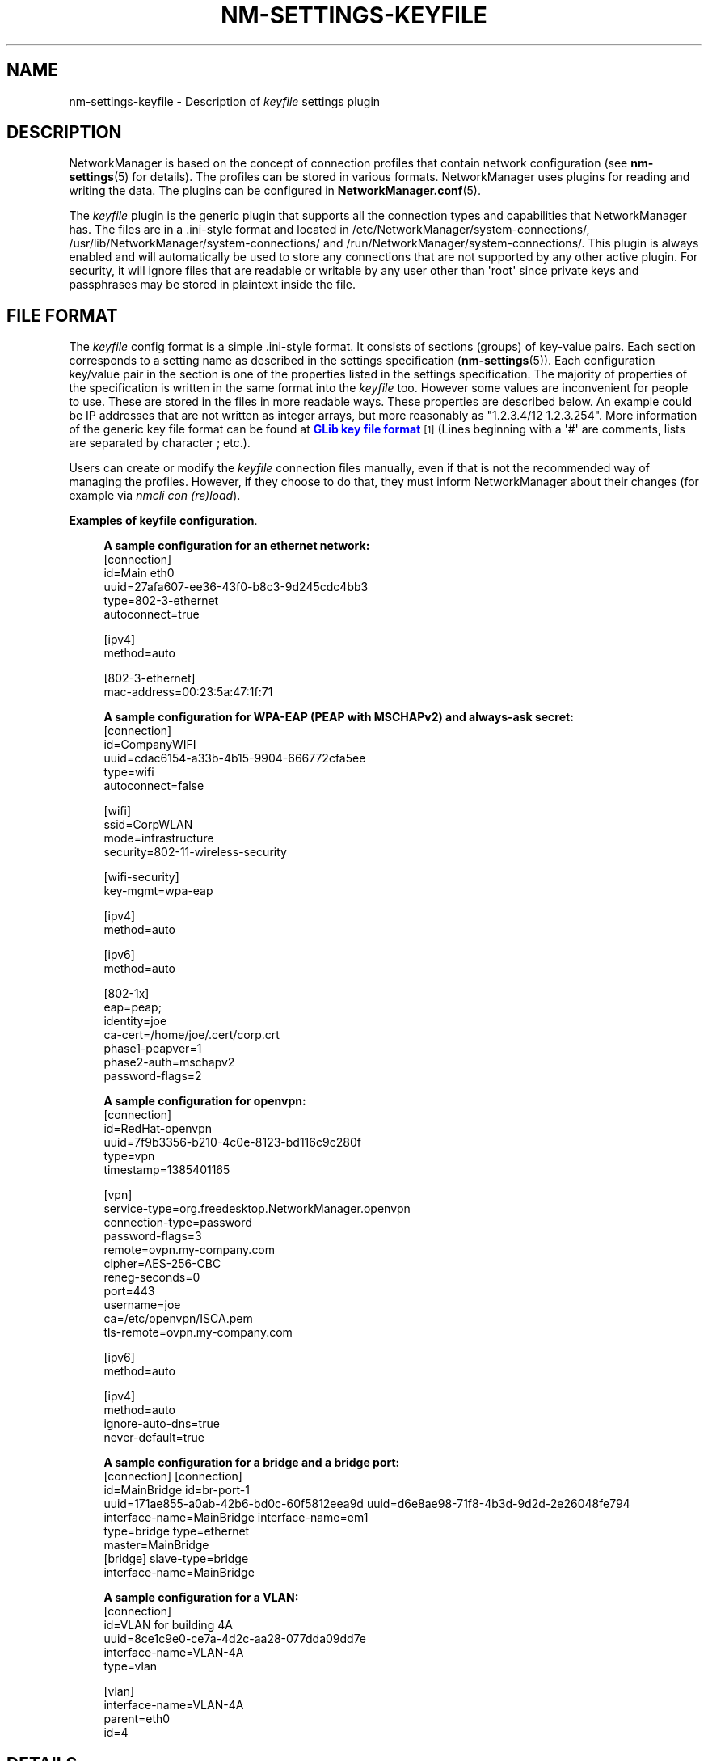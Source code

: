 '\" t
.\"     Title: nm-settings-keyfile
.\"    Author: 
.\" Generator: DocBook XSL Stylesheets vsnapshot <http://docbook.sf.net/>
.\"      Date: 04/10/2020
.\"    Manual: Configuration
.\"    Source: NetworkManager 1.23.90
.\"  Language: English
.\"
.TH "NM\-SETTINGS\-KEYFILE" "5" "" "NetworkManager 1\&.23\&.90" "Configuration"
.\" -----------------------------------------------------------------
.\" * Define some portability stuff
.\" -----------------------------------------------------------------
.\" ~~~~~~~~~~~~~~~~~~~~~~~~~~~~~~~~~~~~~~~~~~~~~~~~~~~~~~~~~~~~~~~~~
.\" http://bugs.debian.org/507673
.\" http://lists.gnu.org/archive/html/groff/2009-02/msg00013.html
.\" ~~~~~~~~~~~~~~~~~~~~~~~~~~~~~~~~~~~~~~~~~~~~~~~~~~~~~~~~~~~~~~~~~
.ie \n(.g .ds Aq \(aq
.el       .ds Aq '
.\" -----------------------------------------------------------------
.\" * set default formatting
.\" -----------------------------------------------------------------
.\" disable hyphenation
.nh
.\" disable justification (adjust text to left margin only)
.ad l
.\" -----------------------------------------------------------------
.\" * MAIN CONTENT STARTS HERE *
.\" -----------------------------------------------------------------
.SH "NAME"
nm-settings-keyfile \- Description of \fIkeyfile\fR settings plugin
.SH "DESCRIPTION"
.PP
NetworkManager is based on the concept of connection profiles that contain network configuration (see
\fBnm-settings\fR(5)
for details)\&. The profiles can be stored in various formats\&. NetworkManager uses plugins for reading and writing the data\&. The plugins can be configured in
\fBNetworkManager.conf\fR(5)\&.
.PP
The
\fIkeyfile\fR
plugin is the generic plugin that supports all the connection types and capabilities that NetworkManager has\&. The files are in a \&.ini\-style format and located in
/etc/NetworkManager/system\-connections/,
/usr/lib/NetworkManager/system\-connections/
and
/run/NetworkManager/system\-connections/\&. This plugin is always enabled and will automatically be used to store any connections that are not supported by any other active plugin\&. For security, it will ignore files that are readable or writable by any user other than \*(Aqroot\*(Aq since private keys and passphrases may be stored in plaintext inside the file\&.
.SH "FILE FORMAT"
.PP
The
\fIkeyfile\fR
config format is a simple \&.ini\-style format\&. It consists of sections (groups) of key\-value pairs\&. Each section corresponds to a setting name as described in the settings specification (\fBnm-settings\fR(5))\&. Each configuration key/value pair in the section is one of the properties listed in the settings specification\&. The majority of properties of the specification is written in the same format into the
\fIkeyfile\fR
too\&. However some values are inconvenient for people to use\&. These are stored in the files in more readable ways\&. These properties are described below\&. An example could be IP addresses that are not written as integer arrays, but more reasonably as "1\&.2\&.3\&.4/12 1\&.2\&.3\&.254"\&. More information of the generic key file format can be found at
\m[blue]\fBGLib key file format\fR\m[]\&\s-2\u[1]\d\s+2
(Lines beginning with a \*(Aq#\*(Aq are comments, lists are separated by character
;
etc\&.)\&.
.PP
Users can create or modify the
\fIkeyfile\fR
connection files manually, even if that is not the recommended way of managing the profiles\&. However, if they choose to do that, they must inform NetworkManager about their changes (for example via
\fInmcli con (re)load\fR)\&.
.PP
\fBExamples of keyfile configuration\fR. 
.sp
.if n \{\
.RS 4
.\}
.nf
\fBA sample configuration for an ethernet network:\fR
[connection]
id=Main eth0
uuid=27afa607\-ee36\-43f0\-b8c3\-9d245cdc4bb3
type=802\-3\-ethernet
autoconnect=true

[ipv4]
method=auto

[802\-3\-ethernet]
mac\-address=00:23:5a:47:1f:71
            
.fi
.if n \{\
.RE
.\}

.sp
.if n \{\
.RS 4
.\}
.nf
\fBA sample configuration for WPA\-EAP (PEAP with MSCHAPv2) and always\-ask secret:\fR
[connection]
id=CompanyWIFI
uuid=cdac6154\-a33b\-4b15\-9904\-666772cfa5ee
type=wifi
autoconnect=false

[wifi]
ssid=CorpWLAN
mode=infrastructure
security=802\-11\-wireless\-security

[wifi\-security]
key\-mgmt=wpa\-eap

[ipv4]
method=auto

[ipv6]
method=auto

[802\-1x]
eap=peap;
identity=joe
ca\-cert=/home/joe/\&.cert/corp\&.crt
phase1\-peapver=1
phase2\-auth=mschapv2
password\-flags=2
            
.fi
.if n \{\
.RE
.\}

.sp
.if n \{\
.RS 4
.\}
.nf
\fBA sample configuration for openvpn:\fR
[connection]
id=RedHat\-openvpn
uuid=7f9b3356\-b210\-4c0e\-8123\-bd116c9c280f
type=vpn
timestamp=1385401165

[vpn]
service\-type=org\&.freedesktop\&.NetworkManager\&.openvpn
connection\-type=password
password\-flags=3
remote=ovpn\&.my\-company\&.com
cipher=AES\-256\-CBC
reneg\-seconds=0
port=443
username=joe
ca=/etc/openvpn/ISCA\&.pem
tls\-remote=ovpn\&.my\-company\&.com

[ipv6]
method=auto

[ipv4]
method=auto
ignore\-auto\-dns=true
never\-default=true
            
.fi
.if n \{\
.RE
.\}

.sp
.if n \{\
.RS 4
.\}
.nf
\fBA sample configuration for a bridge and a bridge port:\fR
[connection]                                 [connection]
id=MainBridge                                id=br\-port\-1
uuid=171ae855\-a0ab\-42b6\-bd0c\-60f5812eea9d    uuid=d6e8ae98\-71f8\-4b3d\-9d2d\-2e26048fe794
interface\-name=MainBridge                    interface\-name=em1
type=bridge                                  type=ethernet
                                             master=MainBridge
[bridge]                                     slave\-type=bridge
interface\-name=MainBridge
            
.fi
.if n \{\
.RE
.\}

.sp
.if n \{\
.RS 4
.\}
.nf
\fBA sample configuration for a VLAN:\fR
[connection]
id=VLAN for building 4A
uuid=8ce1c9e0\-ce7a\-4d2c\-aa28\-077dda09dd7e
interface\-name=VLAN\-4A
type=vlan

[vlan]
interface\-name=VLAN\-4A
parent=eth0
id=4
            
.fi
.if n \{\
.RE
.\}
.SH "DETAILS"
.PP
\fIkeyfile\fR
plugin variables for the majority of NetworkManager properties have one\-to\-one mapping\&. It means a NetworkManager property is stored in the keyfile as a variable of the same name and in the same format\&. There are several exceptions to this rule, mainly for making keyfile syntax easier for humans\&. The exceptions handled specially by
\fIkeyfile\fR
plugin are listed below\&. Refer to
\fBnm-settings\fR(5)
for all available settings and properties and their description\&.
.PP
\fBName aliases\fR. Some of the NetworkManager setting names are somewhat hard to type or remember\&. Therefore
\fIkeyfile\fR
introduces aliases that can be used instead of the names\&.
.RS 4
\fIsetting name                 keyfile alias\fR
.RE
.RS 4
802\-3\-ethernet            =  ethernet
.RE
.RS 4
802\-11\-wireless           =  wifi
.RE
.RS 4
802\-11\-wireless\-security  =  wifi\-security
.RE
.sp
.it 1 an-trap
.nr an-no-space-flag 1
.nr an-break-flag 1
.br
.B Table\ \&1.\ \&bridge setting (section)
.TS
allbox tab(:);
lB lB lB lB.
T{
Property
T}:T{
Keyfile Variable
T}:T{
Format
T}:T{
Description
T}
.T&
l l l l.
T{
mac\-address
T}:T{
mac\-address
T}:T{
usual hex\-digits\-and\-colons notation
T}:T{
MAC address in traditional hex\-digits\-and\-colons notation, or semicolon separated list of 6 decimal bytes (obsolete)\fB

Example: \fRmac\-address=00:22:68:12:79:A2 mac\-address=0;34;104;18;121;162;
T}
.TE
.sp 1
.sp
.it 1 an-trap
.nr an-no-space-flag 1
.nr an-break-flag 1
.br
.B Table\ \&2.\ \&infiniband setting (section)
.TS
allbox tab(:);
lB lB lB lB.
T{
Property
T}:T{
Keyfile Variable
T}:T{
Format
T}:T{
Description
T}
.T&
l l l l.
T{
mac\-address
T}:T{
mac\-address
T}:T{
usual hex\-digits\-and\-colons notation
T}:T{
MAC address in traditional hex\-digits\-and\-colons notation, or or semicolon separated list of 20 decimal bytes (obsolete)\fB

Example: \fRmac\-address= 80:00:00:6d:fe:80:00:00:00:00:00:00:00:02:55:00:70:33:cf:01
T}
.TE
.sp 1
.sp
.it 1 an-trap
.nr an-no-space-flag 1
.nr an-break-flag 1
.br
.B Table\ \&3.\ \&ipv4 setting (section)
.TS
allbox tab(:);
lB lB lB lB.
T{
Property
T}:T{
Keyfile Variable
T}:T{
Format
T}:T{
Description
T}
.T&
l l l l
l l l l
l l l l
l l l l.
T{
dns
T}:T{
dns
T}:T{
list of DNS IP addresses
T}:T{
List of DNS servers\&.\fB

Example: \fRdns=1\&.2\&.3\&.4;8\&.8\&.8\&.8;8\&.8\&.4\&.4;
T}
T{
addresses
T}:T{
address1, address2, \&.\&.\&.
T}:T{
address/plen
T}:T{
List of static IP addresses\&.\fB

Example: \fRaddress1=192\&.168\&.100\&.100/24 address2=10\&.1\&.1\&.5/24
T}
T{
gateway
T}:T{
gateway
T}:T{
string
T}:T{
Gateway IP addresses as a string\&.\fB

Example: \fRgateway=192\&.168\&.100\&.1
T}
T{
routes
T}:T{
route1, route2, \&.\&.\&.
T}:T{
route/plen[,gateway,metric]
T}:T{
List of IP routes\&.\fB

Example: \fRroute1=8\&.8\&.8\&.0/24,10\&.1\&.1\&.1,77 route2=7\&.7\&.0\&.0/16
T}
.TE
.sp 1
.sp
.it 1 an-trap
.nr an-no-space-flag 1
.nr an-break-flag 1
.br
.B Table\ \&4.\ \&ipv6 setting (section)
.TS
allbox tab(:);
lB lB lB lB.
T{
Property
T}:T{
Keyfile Variable
T}:T{
Format
T}:T{
Description
T}
.T&
l l l l
l l l l
l l l l
l l l l.
T{
dns
T}:T{
dns
T}:T{
list of DNS IP addresses
T}:T{
List of DNS servers\&.\fB

Example: \fRdns=2001:4860:4860::8888;2001:4860:4860::8844;
T}
T{
addresses
T}:T{
address1, address2, \&.\&.\&.
T}:T{
address/plen
T}:T{
List of static IP addresses\&.\fB

Example: \fRaddress1=abbe::cafe/96 address2=2001::1234
T}
T{
gateway
T}:T{
gateway
T}:T{
string
T}:T{
Gateway IP addresses as a string\&.\fB

Example: \fRgateway=abbe::1
T}
T{
routes
T}:T{
route1, route2, \&.\&.\&.
T}:T{
route/plen[,gateway,metric]
T}:T{
List of IP routes\&.\fB

Example: \fRroute1=2001:4860:4860::/64,2620:52:0:2219:222:68ff:fe11:5403
T}
.TE
.sp 1
.sp
.it 1 an-trap
.nr an-no-space-flag 1
.nr an-break-flag 1
.br
.B Table\ \&5.\ \&serial setting (section)
.TS
allbox tab(:);
lB lB lB lB.
T{
Property
T}:T{
Keyfile Variable
T}:T{
Format
T}:T{
Description
T}
.T&
l l l l.
T{
parity
T}:T{
parity
T}:T{
\*(Aqe\*(Aq, \*(Aqo\*(Aq, or \*(Aqn\*(Aq
T}:T{
The connection parity; even, odd, or none\&. Note that older versions of NetworkManager stored this as an integer: 69 (\*(AqE\*(Aq) for even, 111 (\*(Aqo\*(Aq) for odd, or 110 (\*(Aqn\*(Aq) for none\&.\fB

Example: \fRparity=n
T}
.TE
.sp 1
.sp
.it 1 an-trap
.nr an-no-space-flag 1
.nr an-break-flag 1
.br
.B Table\ \&6.\ \&vpn setting (section)
.TS
allbox tab(:);
lB lB lB lB.
T{
Property
T}:T{
Keyfile Variable
T}:T{
Format
T}:T{
Description
T}
.T&
l l l l
l l l l.
T{
data
T}:T{
separate variables named after keys of the dictionary
T}:T{
\ \&
T}:T{
The keys of the data dictionary are used as variable names directly under [vpn] section\&.\fB

Example: \fRremote=ovpn\&.corp\&.com cipher=AES\-256\-CBC username=joe
T}
T{
secrets
T}:T{
separate variables named after keys of the dictionary
T}:T{
\ \&
T}:T{
The keys of the secrets dictionary are used as variable names directly under [vpn\-secrets] section\&.\fB

Example: \fRpassword=Popocatepetl
T}
.TE
.sp 1
.sp
.it 1 an-trap
.nr an-no-space-flag 1
.nr an-break-flag 1
.br
.B Table\ \&7.\ \&wifi\-p2p setting (section)
.TS
allbox tab(:);
lB lB lB lB.
T{
Property
T}:T{
Keyfile Variable
T}:T{
Format
T}:T{
Description
T}
.T&
l l l l.
T{
peer
T}:T{
peer
T}:T{
usual hex\-digits\-and\-colons notation
T}:T{
MAC address in traditional hex\-digits\-and\-colons notation (e\&.g\&. 00:22:68:12:79:A2), or semicolon separated list of 6 bytes (obsolete) (e\&.g\&. 0;34;104;18;121;162)\&.
T}
.TE
.sp 1
.sp
.it 1 an-trap
.nr an-no-space-flag 1
.nr an-break-flag 1
.br
.B Table\ \&8.\ \&802\-3\-ethernet setting (section)
.TS
allbox tab(:);
lB lB lB lB.
T{
Property
T}:T{
Keyfile Variable
T}:T{
Format
T}:T{
Description
T}
.T&
l l l l
l l l l
l l l l.
T{
mac\-address
T}:T{
mac\-address
T}:T{
usual hex\-digits\-and\-colons notation
T}:T{
MAC address in traditional hex\-digits\-and\-colons notation (e\&.g\&. 00:22:68:12:79:A2), or semicolon separated list of 6 bytes (obsolete) (e\&.g\&. 0;34;104;18;121;162)
T}
T{
cloned\-mac\-address
T}:T{
cloned\-mac\-address
T}:T{
usual hex\-digits\-and\-colons notation
T}:T{
Cloned MAC address in traditional hex\-digits\-and\-colons notation (e\&.g\&. 00:22:68:12:79:B2), or semicolon separated list of 6 bytes (obsolete) (e\&.g\&. 0;34;104;18;121;178)\&.
T}
T{
mac\-address\-blacklist
T}:T{
mac\-address\-blacklist
T}:T{
list of MACs (separated with semicolons)
T}:T{
MAC address blacklist\&.\fB

Example: \fRmac\-address\-blacklist= 00:22:68:12:79:A6;00:22:68:12:79:78
T}
.TE
.sp 1
.sp
.it 1 an-trap
.nr an-no-space-flag 1
.nr an-break-flag 1
.br
.B Table\ \&9.\ \&802\-11\-wireless setting (section)
.TS
allbox tab(:);
lB lB lB lB.
T{
Property
T}:T{
Keyfile Variable
T}:T{
Format
T}:T{
Description
T}
.T&
l l l l
l l l l
l l l l
l l l l.
T{
ssid
T}:T{
ssid
T}:T{
string (or decimal\-byte list \- obsolete)
T}:T{
SSID of Wi\-Fi network\&.\fB

Example: \fRssid=Quick Net
T}
T{
mac\-address
T}:T{
mac\-address
T}:T{
usual hex\-digits\-and\-colons notation
T}:T{
MAC address in traditional hex\-digits\-and\-colons notation (e\&.g\&. 00:22:68:12:79:A2), or semicolon separated list of 6 bytes (obsolete) (e\&.g\&. 0;34;104;18;121;162)\&.
T}
T{
cloned\-mac\-address
T}:T{
cloned\-mac\-address
T}:T{
usual hex\-digits\-and\-colons notation
T}:T{
Cloned MAC address in traditional hex\-digits\-and\-colons notation (e\&.g\&. 00:22:68:12:79:B2), or semicolon separated list of 6 bytes (obsolete) (e\&.g\&. 0;34;104;18;121;178)\&.
T}
T{
mac\-address\-blacklist
T}:T{
mac\-address\-blacklist
T}:T{
list of MACs (separated with semicolons)
T}:T{
MAC address blacklist\&.\fB

Example: \fRmac\-address\-blacklist= 00:22:68:12:79:A6;00:22:68:12:79:78
T}
.TE
.sp 1
.sp
.it 1 an-trap
.nr an-no-space-flag 1
.nr an-break-flag 1
.br
.B Table\ \&10.\ \&wpan setting (section)
.TS
allbox tab(:);
lB lB lB lB.
T{
Property
T}:T{
Keyfile Variable
T}:T{
Format
T}:T{
Description
T}
.T&
l l l l.
T{
mac\-address
T}:T{
mac\-address
T}:T{
usual hex\-digits\-and\-colons notation
T}:T{
MAC address in hex\-digits\-and\-colons notation (e\&.g\&. 76:d8:9b:87:66:60:84:ee)\&.
T}
.TE
.sp 1
.SS "Secret flags"
.PP
Each secret property in a NetworkManager setting has an associated
\fIflags\fR
property that describes how to handle that secret\&. In the
\fIkeyfile\fR
plugin, the value of
\fI\-flags\fR
variable is a decimal number (0 \- 7) defined as a sum of the following values:
.sp
.RS 4
.ie n \{\
\h'-04'\(bu\h'+03'\c
.\}
.el \{\
.sp -1
.IP \(bu 2.3
.\}
0 \- (NM owned) \- the system is responsible for providing and storing this secret\&.
.RE
.sp
.RS 4
.ie n \{\
\h'-04'\(bu\h'+03'\c
.\}
.el \{\
.sp -1
.IP \(bu 2.3
.\}
1 \- (agent\-owned) \- a user\-session secret agent is responsible for providing and storing this secret; when it is required, agents will be asked to provide it\&.
.RE
.sp
.RS 4
.ie n \{\
\h'-04'\(bu\h'+03'\c
.\}
.el \{\
.sp -1
.IP \(bu 2.3
.\}
2 \- (not\-saved) \- this secret should not be saved but should be requested from the user each time it is required\&.
.RE
.sp
.RS 4
.ie n \{\
\h'-04'\(bu\h'+03'\c
.\}
.el \{\
.sp -1
.IP \(bu 2.3
.\}
4 \- (not\-required) \- in some situations it cannot be automatically determined that a secret is required or not\&. This flag hints that the secret is not required and should not be requested from the user\&.
.RE
.SH "FILES"
.PP
/etc/NetworkManager/system\-connections/*
.SH "SEE ALSO"
.PP
\fBnm-settings\fR(5),
\fBnm-settings-ifcfg-rh\fR(5),
\fBNetworkManager\fR(8),
\fBNetworkManager.conf\fR(5),
\fBnmcli\fR(1),
\fBnmcli-examples\fR(7)
.SH "NOTES"
.IP " 1." 4
GLib key file format
.RS 4
\%https://developer.gnome.org/glib/stable/glib-Key-value-file-parser.html#glib-Key-value-file-parser.description
.RE
